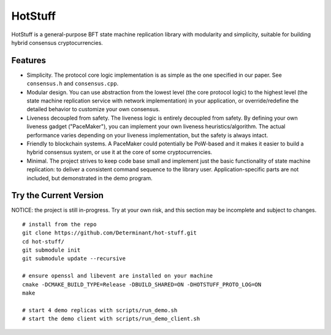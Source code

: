 HotStuff
--------

HotStuff is a general-purpose BFT state machine replication library with
modularity and simplicity, suitable for building hybrid consensus
cryptocurrencies.

Features
========

- Simplicity. The protocol core logic implementation is as simple as the one
  specified in our paper. See ``consensus.h`` and ``consensus.cpp``.

- Modular design. You can use abstraction from the lowest level (the core
  protocol logic) to the highest level (the state machine replication service
  with network implementation) in your application, or override/redefine the
  detailed behavior to customize your own consensus.

- Liveness decoupled from safety. The liveness logic is entirely decoupled from
  safety. By defining your own liveness gadget ("PaceMaker"), you can implement
  your own liveness heuristics/algorithm.  The actual performance varies
  depending on your liveness implementation, but the safety is always intact.

- Friendly to blockchain systems. A PaceMaker could potentially be PoW-based and
  it makes it easier to build a hybrid consensus system, or use it at the core of
  some cryptocurrencies.

- Minimal. The project strives to keep code base small and implement just the
  basic functionality of state machine replication: to deliver a consistent
  command sequence to the library user. Application-specific parts are not
  included, but demonstrated in the demo program.

Try the Current Version
=======================

NOTICE: the project is still in-progress. Try at your own risk, and this
section may be incomplete and subject to changes.

::

    # install from the repo
    git clone https://github.com/Determinant/hot-stuff.git
    cd hot-stuff/
    git submodule init
    git submodule update --recursive

    # ensure openssl and libevent are installed on your machine
    cmake -DCMAKE_BUILD_TYPE=Release -DBUILD_SHARED=ON -DHOTSTUFF_PROTO_LOG=ON
    make

    # start 4 demo replicas with scripts/run_demo.sh
    # start the demo client with scripts/run_demo_client.sh
